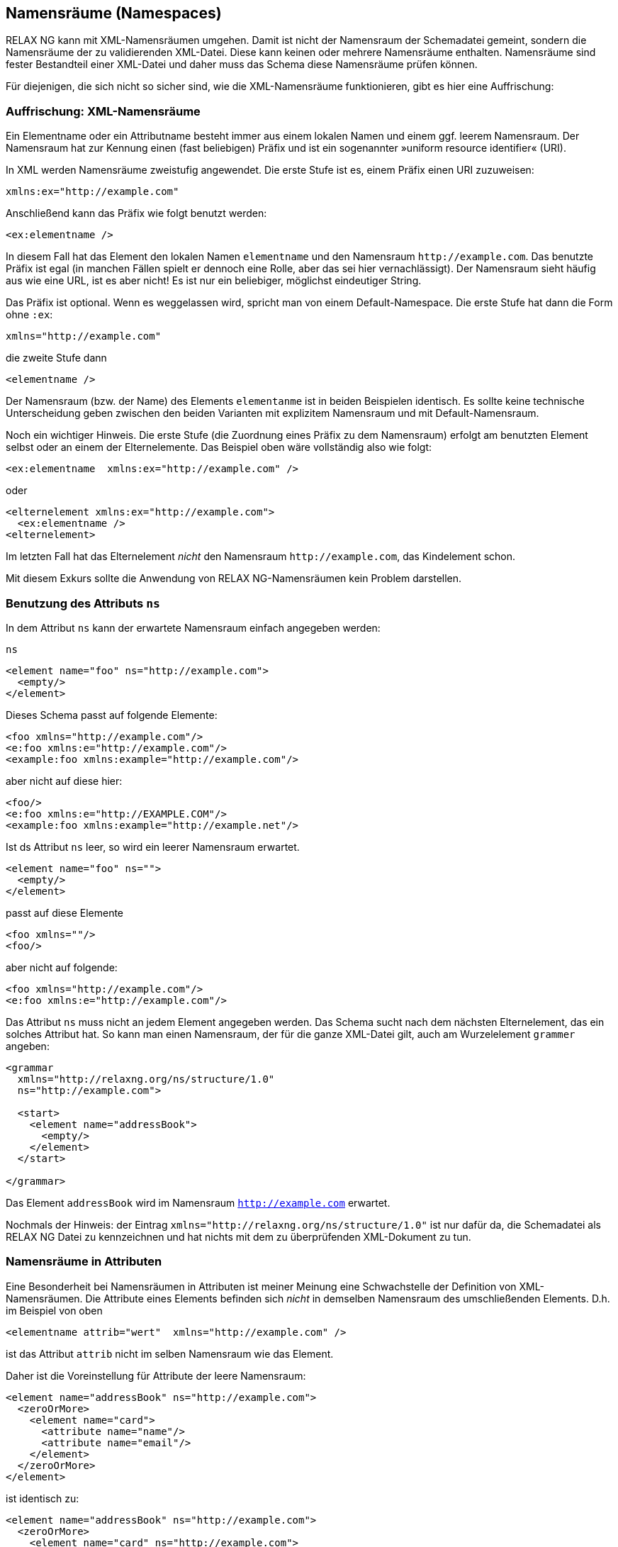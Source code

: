 // https://creativecommons.org/licenses/by-sa/3.0/deed.de
== Namensräume (Namespaces) ==


RELAX NG kann mit XML-Namensräumen umgehen.
Damit ist nicht der Namensraum der Schemadatei gemeint, sondern die Namensräume der zu validierenden XML-Datei.
Diese kann keinen oder mehrere Namensräume enthalten.
Namensräume sind fester Bestandteil einer XML-Datei und daher muss das Schema diese Namensräume prüfen können.


Für diejenigen, die sich nicht so sicher sind, wie die XML-Namensräume funktionieren, gibt es hier eine Auffrischung:

=== Auffrischung: XML-Namensräume ===

Ein Elementname oder ein Attributname besteht immer aus einem lokalen Namen und einem ggf. leerem  Namensraum.
Der Namensraum hat zur Kennung einen (fast beliebigen) Präfix und ist ein sogenannter »uniform resource identifier« (URI).

In XML werden Namensräume zweistufig angewendet. Die erste Stufe ist es, einem Präfix einen URI zuzuweisen:

-------------------------------------------------------------------------------
xmlns:ex="http://example.com"
-------------------------------------------------------------------------------

Anschließend kann das Präfix wie folgt benutzt werden:


[source, xml]
-------------------------------------------------------------------------------
<ex:elementname />
-------------------------------------------------------------------------------

In diesem Fall hat das Element den lokalen Namen `elementname` und den Namensraum `\http://example.com`.
Das benutzte Präfix ist egal (in manchen Fällen spielt er dennoch eine Rolle, aber das sei hier vernachlässigt).
Der Namensraum sieht häufig aus wie eine URL, ist es aber nicht! Es ist nur ein beliebiger, möglichst eindeutiger String.

Das Präfix ist optional. Wenn es weggelassen wird, spricht man von einem Default-Namespace. Die erste Stufe hat dann die Form ohne `:ex`:


-------------------------------------------------------------------------------
xmlns="http://example.com"
-------------------------------------------------------------------------------

die zweite Stufe dann

[source, xml]
-------------------------------------------------------------------------------
<elementname />
-------------------------------------------------------------------------------

Der Namensraum (bzw. der Name) des Elements `elementanme` ist in beiden Beispielen identisch.
Es sollte keine technische Unterscheidung geben zwischen den beiden Varianten mit explizitem Namensraum und mit Default-Namensraum.

Noch ein wichtiger Hinweis. Die erste Stufe (die Zuordnung eines Präfix zu dem Namensraum) erfolgt am benutzten Element selbst oder an einem der Elternelemente. Das Beispiel oben wäre vollständig also wie folgt:


[source, xml]
-------------------------------------------------------------------------------
<ex:elementname  xmlns:ex="http://example.com" />
-------------------------------------------------------------------------------

oder

[source, xml]
-------------------------------------------------------------------------------
<elternelement xmlns:ex="http://example.com">
  <ex:elementname />
<elternelement>
-------------------------------------------------------------------------------

Im letzten Fall hat das Elternelement _nicht_ den Namensraum `\http://example.com`, das Kindelement schon.

Mit diesem Exkurs sollte die Anwendung von RELAX NG-Namensräumen kein Problem darstellen.


=== Benutzung des Attributs `ns` ===

In dem Attribut `ns` kann der erwartete Namensraum einfach angegeben werden:

++++
<code class="sidebar">
ns
</code>
++++
[source, xml]
-------------------------------------------------------------------------------
<element name="foo" ns="http://example.com">
  <empty/>
</element>
-------------------------------------------------------------------------------

Dieses Schema passt auf folgende Elemente:

[source, xml]
-------------------------------------------------------------------------------
<foo xmlns="http://example.com"/>
<e:foo xmlns:e="http://example.com"/>
<example:foo xmlns:example="http://example.com"/>
-------------------------------------------------------------------------------

aber nicht auf diese hier:


[source, xml]
-------------------------------------------------------------------------------
<foo/>
<e:foo xmlns:e="http://EXAMPLE.COM"/>
<example:foo xmlns:example="http://example.net"/>
-------------------------------------------------------------------------------

Ist ds Attribut `ns` leer, so wird ein leerer Namensraum erwartet.

[source, xml]
-------------------------------------------------------------------------------
<element name="foo" ns="">
  <empty/>
</element>
-------------------------------------------------------------------------------

passt auf diese Elemente

[source, xml]
-------------------------------------------------------------------------------
<foo xmlns=""/>
<foo/>
-------------------------------------------------------------------------------

aber nicht auf folgende:

[source, xml]
-------------------------------------------------------------------------------
<foo xmlns="http://example.com"/>
<e:foo xmlns:e="http://example.com"/>
-------------------------------------------------------------------------------

Das Attribut `ns` muss nicht an jedem Element angegeben werden. Das Schema sucht nach dem nächsten Elternelement, das ein solches Attribut hat. So kann man einen Namensraum, der für die ganze XML-Datei gilt, auch am Wurzelelement `grammer` angeben:


[source, xml]
-------------------------------------------------------------------------------
<grammar
  xmlns="http://relaxng.org/ns/structure/1.0"
  ns="http://example.com">

  <start>
    <element name="addressBook">
      <empty/>
    </element>
  </start>

</grammar>
-------------------------------------------------------------------------------

Das Element `addressBook` wird im Namensraum `http://example.com` erwartet.

Nochmals der Hinweis: der Eintrag `xmlns="http://relaxng.org/ns/structure/1.0"` ist nur dafür da, die Schemadatei als RELAX NG Datei zu kennzeichnen und hat nichts mit dem zu überprüfenden XML-Dokument zu tun.


=== Namensräume in Attributen ===

Eine Besonderheit bei Namensräumen in Attributen ist meiner Meinung eine Schwachstelle der Definition von XML-Namensräumen.
Die Attribute eines Elements befinden sich _nicht_ in demselben Namensraum des umschließenden Elements. D.h. im Beispiel von oben

[source, xml]
-------------------------------------------------------------------------------
<elementname attrib="wert"  xmlns="http://example.com" />
-------------------------------------------------------------------------------

ist das Attribut `attrib` nicht im selben Namensraum wie das Element.

Daher ist die Voreinstellung für Attribute der leere Namensraum:


[source, xml]
-------------------------------------------------------------------------------
<element name="addressBook" ns="http://example.com">
  <zeroOrMore>
    <element name="card">
      <attribute name="name"/>
      <attribute name="email"/>
    </element>
  </zeroOrMore>
</element>
-------------------------------------------------------------------------------

ist identisch zu:

[source, xml]
-------------------------------------------------------------------------------
<element name="addressBook" ns="http://example.com">
  <zeroOrMore>
    <element name="card" ns="http://example.com">
      <attribute name="name" ns=""/>
      <attribute name="email" ns=""/>
    </element>
  </zeroOrMore>
</element>
-------------------------------------------------------------------------------





=== Namensräume mit qualifizierten Namen ===

Anstelle des Attributs `ns` wie oben beschrieben können die Namensräume auch direkt angegeben werden:


[source, xml]
-------------------------------------------------------------------------------
<grammar
  xmlns="http://relaxng.org/ns/structure/1.0">

  <start xmlns:ex="http://example.com">
    <element name="ex:addressBook">
      ...
    </element>
  </start>

</grammar>
-------------------------------------------------------------------------------

passt auf folgende XML-Datei:


[source, xml]
-------------------------------------------------------------------------------
<ex:addressBook  xmlns:ex="http://example.com" >
  ...
</ex:addressBook>
-------------------------------------------------------------------------------



Das ist hilfreich, wenn mehrere Namensräume in der zu validierenden XML-Datei vorkommen und man sich die mehrfache Angabe des Attributs `ns` ersparen möchte. Die direkte Angabe mit qualifizierten Namen hat Vorrang vor der Angabe des Attributs `ns`.

// Ende der Datei

